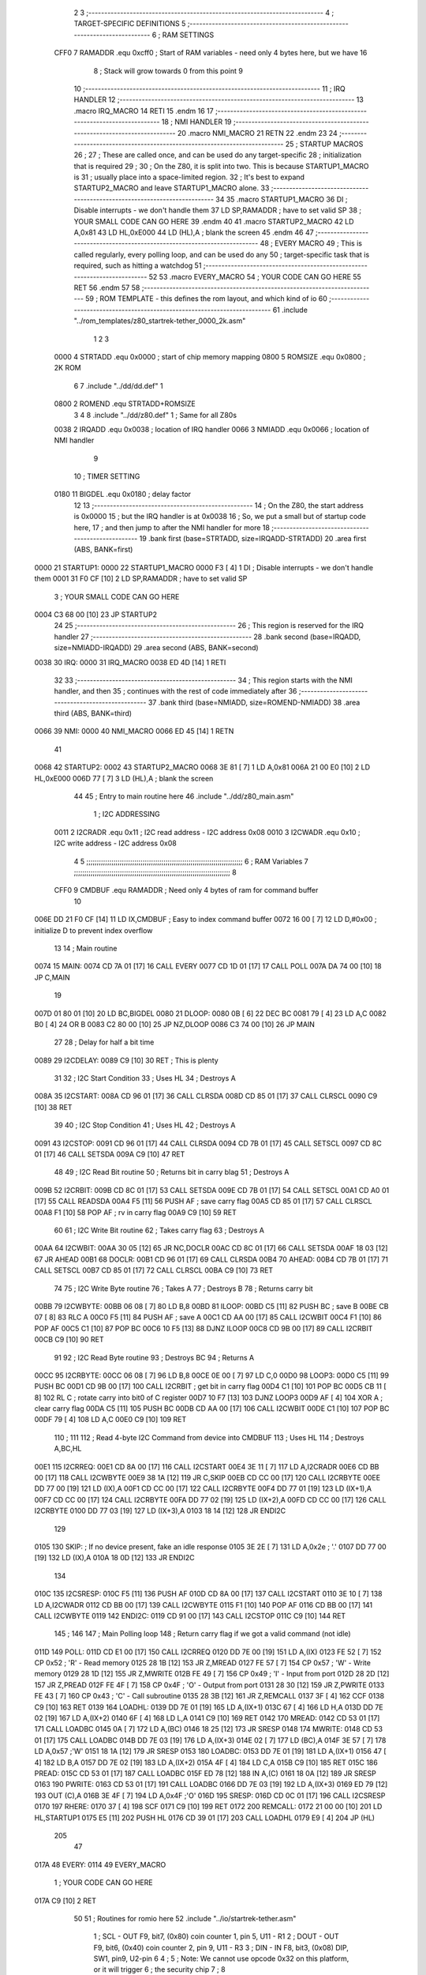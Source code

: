                               2 
                              3 ;--------------------------------------------------------------------------
                              4 ; TARGET-SPECIFIC DEFINITIONS
                              5 ;--------------------------------------------------------------------------
                              6 ; RAM SETTINGS
                     CFF0     7 RAMADDR .equ    0xcff0      ; Start of RAM variables - need only 4 bytes here, but we have 16
                              8                             ; Stack will grow towards 0 from this point
                              9 
                             10 ;--------------------------------------------------------------------------
                             11 ; IRQ HANDLER
                             12 ;--------------------------------------------------------------------------
                             13         .macro  IRQ_MACRO
                             14         RETI
                             15         .endm
                             16         
                             17 ;--------------------------------------------------------------------------
                             18 ; NMI HANDLER
                             19 ;--------------------------------------------------------------------------
                             20         .macro  NMI_MACRO
                             21         RETN
                             22         .endm
                             23 
                             24 ;--------------------------------------------------------------------------
                             25 ; STARTUP MACROS
                             26 ;
                             27 ; These are called once, and can be used do any target-specific
                             28 ; initialization that is required
                             29 ;
                             30 ; On the Z80, it is split into two.  This is because STARTUP1_MACRO is 
                             31 ; usually place into a space-limited region.
                             32 ; It's best to expand STARTUP2_MACRO and leave STARTUP1_MACRO alone.
                             33 ;--------------------------------------------------------------------------
                             34 
                             35         .macro  STARTUP1_MACRO 
                             36         DI                  ; Disable interrupts - we don't handle them
                             37         LD      SP,RAMADDR  ; have to set valid SP
                             38 ;       YOUR SMALL CODE CAN GO HERE
                             39         .endm
                             40 
                             41         .macro  STARTUP2_MACRO 
                             42         LD      A,0x81
                             43         LD      HL,0xE000
                             44         LD      (HL),A      ; blank the screen
                             45         .endm        
                             46 
                             47 ;--------------------------------------------------------------------------
                             48 ; EVERY MACRO
                             49 ; This is called regularly, every polling loop, and can be used do any 
                             50 ; target-specific task that is required, such as hitting a watchdog
                             51 ;--------------------------------------------------------------------------
                             52 
                             53         .macro  EVERY_MACRO  
                             54 ;       YOUR CODE CAN GO HERE
                             55         RET
                             56         .endm        
                             57 
                             58 ;--------------------------------------------------------------------------
                             59 ; ROM TEMPLATE - this defines the rom layout, and which kind of io
                             60 ;--------------------------------------------------------------------------
                             61         .include "../rom_templates/z80_startrek-tether_0000_2k.asm"
                              1 
                              2 
                              3         
                     0000     4 STRTADD .equ    0x0000      ; start of chip memory mapping
                     0800     5 ROMSIZE .equ    0x0800      ; 2K ROM  
                              6 
                              7         .include "../dd/dd.def"
                              1 
                     0800     2 ROMEND  .equ    STRTADD+ROMSIZE
                              3 
                              4 
                              8         .include "../dd/z80.def"
                              1 ; Same for all Z80s
                     0038     2 IRQADD  .equ    0x0038      ; location of IRQ handler
                     0066     3 NMIADD  .equ    0x0066      ; location of NMI handler
                              9 
                             10 ; TIMER SETTING
                     0180    11 BIGDEL  .equ    0x0180      ; delay factor
                             12 
                             13         ;--------------------------------------------------
                             14         ; On the Z80, the start address is 0x0000
                             15         ; but the IRQ handler is at 0x0038
                             16         ; So, we put a small but of startup code here,
                             17         ; and then jump to after the NMI handler for more
                             18         ;--------------------------------------------------
                             19         .bank   first   (base=STRTADD, size=IRQADD-STRTADD)
                             20         .area   first   (ABS, BANK=first)
   0000                      21 STARTUP1:
   0000                      22         STARTUP1_MACRO
   0000 F3            [ 4]    1         DI                  ; Disable interrupts - we don't handle them
   0001 31 F0 CF      [10]    2         LD      SP,RAMADDR  ; have to set valid SP
                              3 ;       YOUR SMALL CODE CAN GO HERE
   0004 C3 68 00      [10]   23         JP      STARTUP2
                             24 
                             25         ;--------------------------------------------------
                             26         ; This region is reserved for the IRQ handler
                             27         ;--------------------------------------------------
                             28         .bank   second  (base=IRQADD, size=NMIADD-IRQADD)
                             29         .area   second  (ABS, BANK=second)
   0038                      30 IRQ:
   0000                      31         IRQ_MACRO
   0038 ED 4D         [14]    1         RETI
                             32         
                             33         ;--------------------------------------------------
                             34         ; This region starts with the NMI handler, and then
                             35         ; continues with the rest of code immediately after
                             36         ;--------------------------------------------------
                             37         .bank   third  (base=NMIADD, size=ROMEND-NMIADD)
                             38         .area   third  (ABS, BANK=third)
   0066                      39 NMI:
   0000                      40         NMI_MACRO
   0066 ED 45         [14]    1         RETN
                             41 
   0068                      42 STARTUP2:
   0002                      43         STARTUP2_MACRO
   0068 3E 81         [ 7]    1         LD      A,0x81
   006A 21 00 E0      [10]    2         LD      HL,0xE000
   006D 77            [ 7]    3         LD      (HL),A      ; blank the screen
                             44 
                             45         ; Entry to main routine here
                             46         .include "../dd/z80_main.asm"
                              1 ; I2C ADDRESSING
                     0011     2 I2CRADR .equ    0x11        ; I2C read address  - I2C address 0x08
                     0010     3 I2CWADR .equ    0x10        ; I2C write address - I2C address 0x08
                              4 
                              5 ;;;;;;;;;;;;;;;;;;;;;;;;;;;;;;;;;;;;;;;;;;;;;;;;;;;;;;;;;;;;;;;;;;;;;;;;;;;
                              6 ; RAM Variables	
                              7 ;;;;;;;;;;;;;;;;;;;;;;;;;;;;;;;;;;;;;;;;;;;;;;;;;;;;;;;;;;;;;;;;;;;;;;;;;;;
                              8 
                     CFF0     9 CMDBUF  .equ    RAMADDR     ; Need only 4 bytes of ram for command buffer
                             10 
   006E DD 21 F0 CF   [14]   11         LD      IX,CMDBUF   ; Easy to index command buffer
   0072 16 00         [ 7]   12         LD      D,#0x00     ; initialize D to prevent index overflow
                             13 
                             14 ; Main routine
   0074                      15 MAIN:
   0074 CD 7A 01      [17]   16         CALL    EVERY
   0077 CD 1D 01      [17]   17         CALL    POLL
   007A DA 74 00      [10]   18         JP      C,MAIN
                             19         
   007D 01 80 01      [10]   20         LD      BC,BIGDEL
   0080                      21 DLOOP:
   0080 0B            [ 6]   22         DEC     BC
   0081 79            [ 4]   23         LD      A,C
   0082 B0            [ 4]   24         OR      B
   0083 C2 80 00      [10]   25         JP      NZ,DLOOP
   0086 C3 74 00      [10]   26         JP      MAIN
                             27 
                             28 ; Delay for half a bit time
   0089                      29 I2CDELAY:
   0089 C9            [10]   30         RET     ; This is plenty
                             31 
                             32 ; I2C Start Condition
                             33 ; Uses HL
                             34 ; Destroys A
   008A                      35 I2CSTART:
   008A CD 96 01      [17]   36         CALL    CLRSDA      
   008D CD 85 01      [17]   37         CALL    CLRSCL
   0090 C9            [10]   38         RET
                             39 
                             40 ; I2C Stop Condition
                             41 ; Uses HL
                             42 ; Destroys A
   0091                      43 I2CSTOP:
   0091 CD 96 01      [17]   44         CALL    CLRSDA
   0094 CD 7B 01      [17]   45         CALL    SETSCL
   0097 CD 8C 01      [17]   46         CALL    SETSDA
   009A C9            [10]   47         RET
                             48 
                             49 ; I2C Read Bit routine
                             50 ; Returns bit in carry blag
                             51 ; Destroys A
   009B                      52 I2CRBIT:
   009B CD 8C 01      [17]   53         CALL    SETSDA
   009E CD 7B 01      [17]   54         CALL    SETSCL
   00A1 CD A0 01      [17]   55         CALL    READSDA
   00A4 F5            [11]   56         PUSH    AF          ; save carry flag
   00A5 CD 85 01      [17]   57         CALL    CLRSCL
   00A8 F1            [10]   58         POP     AF          ; rv in carry flag
   00A9 C9            [10]   59         RET
                             60 
                             61 ; I2C Write Bit routine
                             62 ; Takes carry flag
                             63 ; Destroys A
   00AA                      64 I2CWBIT:
   00AA 30 05         [12]   65         JR      NC,DOCLR
   00AC CD 8C 01      [17]   66         CALL    SETSDA
   00AF 18 03         [12]   67         JR      AHEAD
   00B1                      68 DOCLR:
   00B1 CD 96 01      [17]   69         CALL    CLRSDA
   00B4                      70 AHEAD:
   00B4 CD 7B 01      [17]   71         CALL    SETSCL
   00B7 CD 85 01      [17]   72         CALL    CLRSCL
   00BA C9            [10]   73         RET
                             74 
                             75 ; I2C Write Byte routine
                             76 ; Takes A
                             77 ; Destroys B
                             78 ; Returns carry bit
   00BB                      79 I2CWBYTE:
   00BB 06 08         [ 7]   80         LD      B,8
   00BD                      81 ILOOP:
   00BD C5            [11]   82         PUSH    BC          ; save B
   00BE CB 07         [ 8]   83         RLC     A    
   00C0 F5            [11]   84         PUSH    AF          ; save A
   00C1 CD AA 00      [17]   85         CALL    I2CWBIT
   00C4 F1            [10]   86         POP     AF
   00C5 C1            [10]   87         POP     BC
   00C6 10 F5         [13]   88         DJNZ    ILOOP
   00C8 CD 9B 00      [17]   89         CALL    I2CRBIT
   00CB C9            [10]   90         RET
                             91 
                             92 ; I2C Read Byte routine
                             93 ; Destroys BC
                             94 ; Returns A
   00CC                      95 I2CRBYTE:
   00CC 06 08         [ 7]   96         LD      B,8
   00CE 0E 00         [ 7]   97         LD      C,0
   00D0                      98 LOOP3:
   00D0 C5            [11]   99         PUSH    BC
   00D1 CD 9B 00      [17]  100         CALL    I2CRBIT     ; get bit in carry flag
   00D4 C1            [10]  101         POP     BC
   00D5 CB 11         [ 8]  102         RL      C           ; rotate carry into bit0 of C register
   00D7 10 F7         [13]  103         DJNZ    LOOP3
   00D9 AF            [ 4]  104         XOR     A           ; clear carry flag              
   00DA C5            [11]  105         PUSH    BC
   00DB CD AA 00      [17]  106         CALL    I2CWBIT
   00DE C1            [10]  107         POP     BC
   00DF 79            [ 4]  108         LD      A,C
   00E0 C9            [10]  109         RET
                            110 ;
                            111 
                            112 ; Read 4-byte I2C Command from device into CMDBUF
                            113 ; Uses HL
                            114 ; Destroys A,BC,HL
   00E1                     115 I2CRREQ:
   00E1 CD 8A 00      [17]  116         CALL    I2CSTART
   00E4 3E 11         [ 7]  117         LD      A,I2CRADR
   00E6 CD BB 00      [17]  118         CALL    I2CWBYTE
   00E9 38 1A         [12]  119         JR      C,SKIP
   00EB CD CC 00      [17]  120         CALL    I2CRBYTE
   00EE DD 77 00      [19]  121         LD      (IX),A
   00F1 CD CC 00      [17]  122         CALL    I2CRBYTE
   00F4 DD 77 01      [19]  123         LD      (IX+1),A  
   00F7 CD CC 00      [17]  124         CALL    I2CRBYTE
   00FA DD 77 02      [19]  125         LD      (IX+2),A
   00FD CD CC 00      [17]  126         CALL    I2CRBYTE
   0100 DD 77 03      [19]  127         LD      (IX+3),A
   0103 18 14         [12]  128         JR      ENDI2C
                            129     
   0105                     130 SKIP:                       ; If no device present, fake an idle response
   0105 3E 2E         [ 7]  131         LD      A,0x2e  ; '.'
   0107 DD 77 00      [19]  132         LD      (IX),A
   010A 18 0D         [12]  133         JR      ENDI2C
                            134 
   010C                     135 I2CSRESP:
   010C F5            [11]  136         PUSH    AF
   010D CD 8A 00      [17]  137         CALL    I2CSTART
   0110 3E 10         [ 7]  138         LD      A,I2CWADR
   0112 CD BB 00      [17]  139         CALL    I2CWBYTE
   0115 F1            [10]  140         POP     AF
   0116 CD BB 00      [17]  141         CALL    I2CWBYTE
   0119                     142 ENDI2C:
   0119 CD 91 00      [17]  143         CALL    I2CSTOP
   011C C9            [10]  144         RET
                            145 ;
                            146 
                            147 ; Main Polling loop
                            148 ; Return carry flag if we got a valid command (not idle)
   011D                     149 POLL:
   011D CD E1 00      [17]  150         CALL    I2CRREQ
   0120 DD 7E 00      [19]  151         LD      A,(IX)
   0123 FE 52         [ 7]  152         CP      0x52    ; 'R' - Read memory
   0125 28 1B         [12]  153         JR      Z,MREAD
   0127 FE 57         [ 7]  154         CP      0x57    ; 'W' - Write memory
   0129 28 1D         [12]  155         JR      Z,MWRITE
   012B FE 49         [ 7]  156         CP      0x49    ; 'I' - Input from port
   012D 28 2D         [12]  157         JR      Z,PREAD
   012F FE 4F         [ 7]  158         CP      0x4F    ; 'O' - Output from port
   0131 28 30         [12]  159         JR      Z,PWRITE
   0133 FE 43         [ 7]  160         CP      0x43    ; 'C' - Call subroutine
   0135 28 3B         [12]  161         JR      Z,REMCALL
   0137 3F            [ 4]  162         CCF
   0138 C9            [10]  163         RET
   0139                     164 LOADHL:
   0139 DD 7E 01      [19]  165         LD      A,(IX+1)
   013C 67            [ 4]  166         LD      H,A
   013D DD 7E 02      [19]  167         LD      A,(IX+2)
   0140 6F            [ 4]  168         LD      L,A
   0141 C9            [10]  169         RET    
   0142                     170 MREAD:
   0142 CD 53 01      [17]  171         CALL    LOADBC
   0145 0A            [ 7]  172         LD      A,(BC)
   0146 18 25         [12]  173         JR      SRESP
   0148                     174 MWRITE:
   0148 CD 53 01      [17]  175         CALL    LOADBC
   014B DD 7E 03      [19]  176         LD      A,(IX+3)
   014E 02            [ 7]  177         LD      (BC),A
   014F 3E 57         [ 7]  178         LD      A,0x57  ;'W'
   0151 18 1A         [12]  179         JR      SRESP
   0153                     180 LOADBC:
   0153 DD 7E 01      [19]  181         LD      A,(IX+1)
   0156 47            [ 4]  182         LD      B,A
   0157 DD 7E 02      [19]  183         LD      A,(IX+2)
   015A 4F            [ 4]  184         LD      C,A
   015B C9            [10]  185         RET
   015C                     186 PREAD:
   015C CD 53 01      [17]  187         CALL    LOADBC
   015F ED 78         [12]  188         IN      A,(C)
   0161 18 0A         [12]  189         JR      SRESP
   0163                     190 PWRITE:
   0163 CD 53 01      [17]  191         CALL    LOADBC
   0166 DD 7E 03      [19]  192         LD      A,(IX+3)
   0169 ED 79         [12]  193         OUT     (C),A
   016B 3E 4F         [ 7]  194         LD      A,0x4F  ;'O'
   016D                     195 SRESP:
   016D CD 0C 01      [17]  196         CALL    I2CSRESP
   0170                     197 RHERE:
   0170 37            [ 4]  198         SCF
   0171 C9            [10]  199         RET
   0172                     200 REMCALL:
   0172 21 00 00      [10]  201         LD      HL,STARTUP1
   0175 E5            [11]  202         PUSH    HL
   0176 CD 39 01      [17]  203         CALL    LOADHL
   0179 E9            [ 4]  204         JP      (HL)
                            205 
                             47 
   017A                      48 EVERY:
   0114                      49         EVERY_MACRO
                              1 ;       YOUR CODE CAN GO HERE
   017A C9            [10]    2         RET
                             50 
                             51         ; Routines for romio here
                             52         .include "../io/startrek-tether.asm"
                              1 ; SCL  - OUT F9, bit7, (0x80) coin counter 1, pin 5, U11 - R1
                              2 ; DOUT - OUT F9, bit6, (0x40) coin counter 2, pin 9, U11 - R3
                              3 ; DIN  - IN  F8, bit3, (0x08) DIP, SW1, pin9, U2-pin 6
                              4 ;
                              5 ; Note: We cannot use opcode 0x32 on this platform, or it will trigger
                              6 ;       the security chip
                              7 ;
                              8 
                     00F8     9 DSPORT  .equ    0xf8        ; dip switch 1 port
                     00F9    10 CCPORT  .equ    0xf9        ; port for count counters
                             11 
                             12 ; Set the SCL pin high
                             13 ; D is the global coin counter buffer
                             14 ; Destroys A
   017B                      15 SETSCL:
   017B 7A            [ 4]   16         LD      A,D
   017C F6 80         [ 7]   17         OR      0x80
   017E 57            [ 4]   18         LD      D,A
   017F D3 F9         [11]   19         OUT     (CCPORT),A
   0181 CD 89 00      [17]   20         CALL    I2CDELAY
   0184 C9            [10]   21         RET
                             22     
                             23 ; Set the SCL pin low
                             24 ; D is the global coin counter buffer
                             25 ; Destroys A
   0185                      26 CLRSCL:
   0185 7A            [ 4]   27         LD      A,D
   0186 E6 7F         [ 7]   28         AND     0x7F
   0188 57            [ 4]   29         LD      D,A
   0189 D3 F9         [11]   30         OUT     (CCPORT),A
   018B C9            [10]   31         RET
                             32 
                             33 ; Set the DOUT pin low
                             34 ; D is the global coin counter buffer
                             35 ; Destroys A 
   018C                      36 SETSDA:
   018C 7A            [ 4]   37         LD      A,D
   018D E6 BF         [ 7]   38         AND     0xBF
   018F 57            [ 4]   39         LD      D,A
   0190 D3 F9         [11]   40         OUT     (CCPORT),A
   0192 CD 89 00      [17]   41         CALL    I2CDELAY
   0195 C9            [10]   42         RET
                             43 
                             44 ; Set the DOUT pin high
                             45 ; D is the global coin counter buffer
                             46 ; Destroys A  
   0196                      47 CLRSDA:
   0196 7A            [ 4]   48         LD      A,D
   0197 F6 40         [ 7]   49         OR      0x40
   0199 57            [ 4]   50         LD      D,A
   019A D3 F9         [11]   51         OUT     (CCPORT),A
   019C CD 89 00      [17]   52         CALL    I2CDELAY
   019F C9            [10]   53         RET
                             54 
                             55 ; Read the DIN pin 
                             56 ; returns bit in carry flag    
   01A0                      57 READSDA:
   01A0 DB F8         [11]   58         IN      A,(DSPORT)  ;0x08
   01A2 CB 3F         [ 8]   59         SRL     A           ;0x04
   01A4 CB 3F         [ 8]   60         SRL     A           ;0x02
   01A6 CB 3F         [ 8]   61         SRL     A           ;0x01
   01A8 CB 3F         [ 8]   62         SRL     A           ;carry flag
   01AA C9            [10]   63         RET
                             53 
                             54         .end
